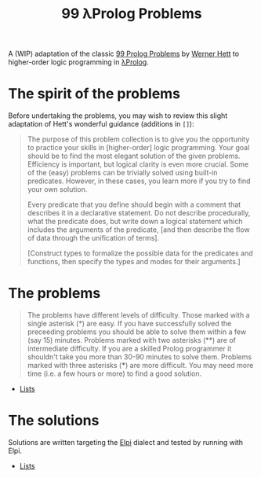 #+TITLE: 99 λProlog Problems

A (WIP) adaptation of the classic [[https://sites.google.com/site/prologsite/prolog-problems][99 Prolog Problems]] by [[https://sites.google.com/site/prologsite/author][Werner Hett]] to
higher-order logic programming in [[http://www.lix.polytechnique.fr/~dale/lProlog/][λProlog]].


* The spirit of the problems
Before undertaking the problems, you may wish to review this slight adaptation
of Hett's wonderful guidance (additions in =[]=):

#+begin_quote
The purpose of this problem collection is to give you the opportunity to
practice your skills in [higher-order] logic programming. Your goal should be to
find the most elegant solution of the given problems. Efficiency is important,
but logical clarity is even more crucial. Some of the (easy) problems can be
trivially solved using built-in predicates. However, in these cases, you learn
more if you try to find your own solution.

Every predicate that you define should begin with a comment that describes it in
a declarative statement.  Do not describe procedurally, what the predicate does,
but write down a logical statement which includes the arguments of the
predicate, [and then describe the flow of data through the unification of terms].

[Construct types to formalize the possible data for the predicates and
functions, then specify the types and modes for their arguments.]
#+end_quote


* The problems

#+begin_quote
The problems have different levels of difficulty. Those marked with a single
asterisk (*) are easy. If you have successfully solved the preceeding problems
you should be able to solve them within a few (say 15) minutes. Problems marked
with two asterisks (**) are of intermediate difficulty. If you are a skilled
Prolog programmer it shouldn't take you more than 30-90 minutes to solve them.
Problems marked with three asterisks (***) are more difficult. You may need more
time (i.e. a few hours or more) to find a good solution.
#+end_quote

- [[file:problems/lists.org][Lists]]

* The solutions

Solutions are written targeting the [[https://github.com/LPCIC/elpi][Elpi]] dialect and tested by running with
Elpi.

- [[file:solutions/lists.mod][Lists]]
